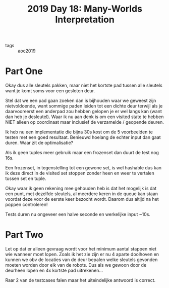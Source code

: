 :PROPERTIES:
:ID:       ac161594-939d-47bd-a54b-37d764d266d1
:END:
#+title: 2019 Day 18: Many-Worlds Interpretation
#+filetags: :python:

- tags :: [[id:e28a8549-79c6-4060-83a2-a6bcbe0bb09f][aoc2019]]

* Part One

Okay dus alle sleutels pakken, maar niet het kortste pad tussen alle sleutels
want je komt soms voor een gesloten deur.


Stel dat we een pad gaan zoeken dan is bijhouden waar we geweest zijn
nietvoldoende, want sommige paden leiden tot een dichte deur terwijl als je
daarvooreerst een anderpad zou hebben gelopen je er wel langs kan (want dan heb
je desleutel).  Waar ik nu aan denk is om een visited state te hebben NIET
alleen op coordinaat maar inclusief de verzamelde / geopende deuren.

Ik heb nu een implementatie die bijna 30s kost om de 5 voorbeelden te testen met een goed resultaat.
Benieuwd hoelang de echter input dan gaat duren.
Waar zit de optimalisatie?

Als ik geen tuples meer gebruik maar een frozenset dan duurt de test nog 16s.

Een frozenset, in tegenstelling tot een gewone set, is wel hashable dus kan ik
deze direct in de visited set stoppen zonder heen en weer te vertalen tussen set
en tuple.

Okay waar ik geen rekening mee gehouden heb is dat het mogelijk is dat een punt,
met dezelfde sleutels, al meerdere keren in de queue kan staan voordat deze voor
de eerste keer bezocht wordt. Daarom dus altijd na het poppen controleren!

Tests duren nu ongeveer een halve seconde en werkelijke input ~10s.


* Part Two

Let op dat er alleen gevraag wordt voor het minimum aantal stappen niet wie wanneer moet lopen.
Zoals ik het zie zijn er nu 4 aparte doolhoven en kunnen we obv de locaties van
de deur bepalen welke sleutels gevonden moeten worden door elk van de robots.
Dus als we gewoon door de deurheen lopen en 4x kortste pad uitrekenen...


Raar 2 van de testcases falen maar het uiteindelijke antwoord is correct.
